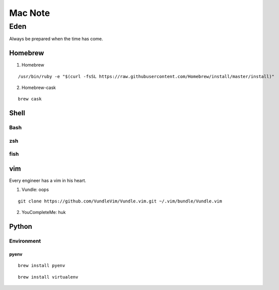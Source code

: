 Mac Note
====

Eden
----
Always be prepared when the time has come.

Homebrew
::::

1. Homebrew

::

/usr/bin/ruby -e "$(curl -fsSL https://raw.githubusercontent.com/Homebrew/install/master/install)"

2. Homebrew-cask

::

  brew cask

Shell
::::

Bash
''''

zsh
''''

fish
''''

vim
::::
Every engineer has a vim in his heart.

1. Vundle: oops

::

  git clone https://github.com/VundleVim/Vundle.vim.git ~/.vim/bundle/Vundle.vim

2. YouCompleteMe: huk

Python
::::

Environment
''''

pyenv
""""

::

  brew install pyenv
  
::

  brew install virtualenv

